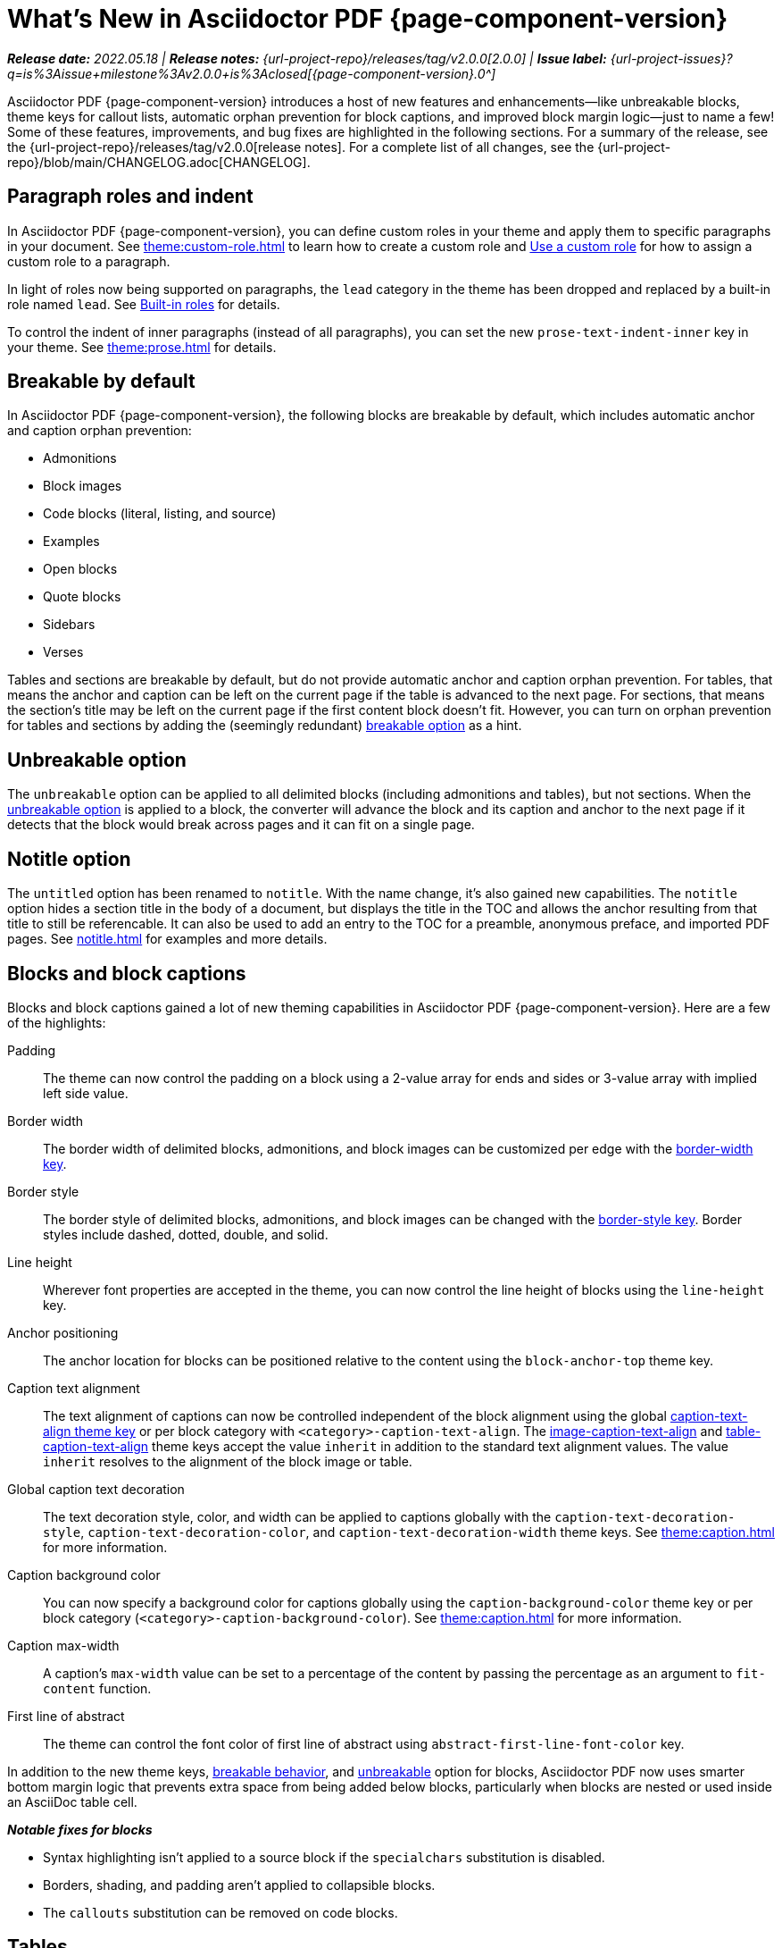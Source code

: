 = What's New in Asciidoctor PDF {page-component-version}
:description: The new features and fixes available in Asciidoctor PDF {page-component-version}.
:navtitle: What's New
:doctype: book
// Turn on toclevels and leveloffset when parts are needed (patch releases)
//:page-toclevels: 0
//:leveloffset: 1
:url-milestone-2-0-0: {url-project-issues}?q=is%3Aissue+milestone%3Av2.0.0+is%3Aclosed

// Turn part title on when patch release items are added to page.
//= Asciidoctor PDF {page-component-version}

_**Release date:** 2022.05.18 | *Release notes:* {url-project-repo}/releases/tag/v2.0.0[2.0.0] | *Issue label:* {url-milestone-2-0-0}[{page-component-version}.0^]_

Asciidoctor PDF {page-component-version} introduces a host of new features and enhancements--like unbreakable blocks, theme keys for callout lists, automatic orphan prevention for block captions, and improved block margin logic--just to name a few!
Some of these features, improvements, and bug fixes are highlighted in the following sections.
For a summary of the release, see the {url-project-repo}/releases/tag/v2.0.0[release notes].
For a complete list of all changes, see the {url-project-repo}/blob/main/CHANGELOG.adoc[CHANGELOG].

[#roles]
== Paragraph roles and indent

In Asciidoctor PDF {page-component-version}, you can define custom roles in your theme and apply them to specific paragraphs in your document.
See xref:theme:custom-role.adoc[] to learn how to create a custom role and xref:roles.adoc#custom[Use a custom role] for how to assign a custom role to a paragraph.

In light of roles now being supported on paragraphs, the `lead` category in the theme has been dropped and replaced by a built-in role named `lead`.
See xref:theme:role.adoc#built-in[Built-in roles] for details.

To control the indent of inner paragraphs (instead of all paragraphs), you can set the new `prose-text-indent-inner` key in your theme.
See xref:theme:prose.adoc[] for details.

[#breakable]
== Breakable by default

In Asciidoctor PDF {page-component-version}, the following blocks are breakable by default, which includes automatic anchor and caption orphan prevention:

* Admonitions
* Block images
* Code blocks (literal, listing, and source)
* Examples
* Open blocks
* Quote blocks
* Sidebars
* Verses

Tables and sections are breakable by default, but do not provide automatic anchor and caption orphan prevention.
For tables, that means the anchor and caption can be left on the current page if the table is advanced to the next page.
For sections, that means the section's title may be left on the current page if the first content block doesn't fit.
However, you can turn on orphan prevention for tables and sections by adding the (seemingly redundant) xref:breakable-and-unbreakable.adoc#breakable[breakable option] as a hint.

[#unbreakable]
== Unbreakable option

The `unbreakable` option can be applied to all delimited blocks (including admonitions and tables), but not sections.
When the xref:breakable-and-unbreakable.adoc#unbreakable[unbreakable option] is applied to a block, the converter will advance the block and its caption and anchor to the next page if it detects that the block would break across pages and it can fit on a single page.

[#notitle]
== Notitle option

The `untitled` option has been renamed to `notitle`.
With the name change, it's also gained new capabilities.
The `notitle` option hides a section title in the body of a document, but displays the title in the TOC and allows the anchor resulting from that title to still be referencable.
It can also be used to add an entry to the TOC for a preamble, anonymous preface, and imported PDF pages.
See xref:notitle.adoc[] for examples and more details.

[#blocks]
== Blocks and block captions

Blocks and block captions gained a lot of new theming capabilities in Asciidoctor PDF {page-component-version}.
Here are a few of the highlights:

Padding::
The theme can now control the padding on a block using a 2-value array for ends and sides or 3-value array with implied left side value.
Border width::
The border width of delimited blocks, admonitions, and block images can be customized per edge with the xref:theme:blocks.adoc#border-width[border-width key].
Border style::
The border style of delimited blocks, admonitions, and block images can be changed with the xref:theme:blocks.adoc#border-style[border-style key].
Border styles include dashed, dotted, double, and solid.
Line height::
Wherever font properties are accepted in the theme, you can now control the line height of blocks using the `line-height` key.
Anchor positioning::
The anchor location for blocks can be positioned relative to the content using the `block-anchor-top` theme key.
Caption text alignment::
The text alignment of captions can now be controlled independent of the block alignment using the global xref:theme:caption.adoc[caption-text-align theme key] or per block category with `<category>-caption-text-align`.
The xref:theme:block-images.adoc#caption-text-align[image-caption-text-align] and xref:theme:tables.adoc#caption-text-align[table-caption-text-align] theme keys accept the value `inherit` in addition to the standard text alignment values.
The value `inherit` resolves to the alignment of the block image or table.
Global caption text decoration::
The text decoration style, color, and width can be applied to captions globally with the `caption-text-decoration-style`, `caption-text-decoration-color`, and `caption-text-decoration-width` theme keys.
See xref:theme:caption.adoc[] for more information.
Caption background color::
You can now specify a background color for captions globally using the `caption-background-color` theme key or per block category (`<category>-caption-background-color`).
See xref:theme:caption.adoc[] for more information.
Caption max-width::
A caption's `max-width` value can be set to a percentage of the content by passing the percentage as an argument to `fit-content` function.
First line of abstract::
The theme can control the font color of first line of abstract using `abstract-first-line-font-color` key.

In addition to the new theme keys, <<breakable,breakable behavior>>, and <<unbreakable,unbreakable>> option for blocks, Asciidoctor PDF now uses smarter bottom margin logic that prevents extra space from being added below blocks, particularly when blocks are nested or used inside an AsciiDoc table cell.

.*_Notable fixes for blocks_*
* Syntax highlighting isn't applied to a source block if the `specialchars` substitution is disabled.
* Borders, shading, and padding aren't applied to collapsible blocks.
* The `callouts` substitution can be removed on code blocks.

== Tables

Border widths and styles::
The table border width can be customized per edge with the xref:theme:blocks.adoc#border-width[border-width key].
The border style can be xref:theme:tables.adoc#border-style[specified per edge by assigning an array of styles] to the `border-style` key.
Border styles include dashed, dotted, and solid.

Grid widths and styles::
The width of table grid lines can be specified for rows and columns with the xref:theme:tables.adoc#grid-width[grid-width key].
The style of the grid lines can be specified for rows and columns with the xref:theme:tables.adoc#grid-style[grid-style key].
Grid styles include dashed, dotted, and solid.
Thank you to *@hextremist* for adding the ability to style the horizontal and vertical lines of the table grid independently.

Maximum caption width::
The maximum caption width for tables can be set to a percentage of the content by passing an argument to the `fit-content` function.

Caption end::
The `table-caption-side` theme key has been xref:theme:tables.adoc#end[renamed to table-caption-end].

.*_Notable fixes for tables_*
* Vertical center alignment is correctly applied to regular table cells.
* The border bottom is correctly applied to a table row when frame and grid are none.
* The font size of a literal table cells and nested blocks in AsciiDoc table cells is now scaled.
* AsciiDoc table cells inherit the font properties from the table.
* The content of an AsciiDoc table cell is prevented from overrunning the footer or subsequent pages.
* The top and bottom padding is taken into account when computing the height of an AsciiDoc table cell.
* An error message is logged if a table cell is truncated.
* Instead of raising an error, the converter logs an error and skips the table if the content cannot fit within the designated width of a cell.

== Callout lists and numbers

The theming language now has a xref:theme:callout.adoc[callout-list category].
The new theme keys let you customize the font properties, text alignment, and item spacing of callout lists.
The `callout-list` category includes the `margin-top-after-code` key that can control the top margin of callout lists that immediately follow a code block.

.*_Notable fixes for callouts_*
* Callout numbers in a callout list stay with primary text when an item is advanced to the next page.
* A sequence of two or more callouts separated by spaces in a code block are processed correctly.
* The font family assigned to `conums` in the theme is applied to the callout numbers displayed in code blocks.

== Images

Caption end:: You can now configure whether the caption for a block image is placed above or below the image using the `caption-end` theme key.
See xref:theme:block-image.adoc#caption[Block Image Category Keys] for the list of available `image-caption` theme keys and their value types.
Text alignment roles:: The text alignment roles, such as `text-center`, are now supported on block images.
Roles for inline images:: Roles and inherited roles are now supported on inline images.

.*_Notable fixes for images_*
* Warnings from background SVGs are now passed through to the logger.
* SVGs are correctly scaled down when `fit=scale-down`.

== Icons

Image-based icons:: Asciidoctor PDF {page-component-version} now supports image-based icons.
They're resolved from `iconsdir` and should have the `icontype` file extension.
Add a link to an icon:: The `link` attribute can now be set on the icon macro.
Admonition icon image:: An admonition icon image can now be remote, if `allow-uri-read` is set, or a data URI.
The textual label on an admonition is displayed if the icon image fails to embed.

== Links

Background color and border offset:: You can now control the background color and border offset (only for background) of links from the theme.
Link macro:: The `id` attribute can now be set on the link macro.

== Inline formatting

Typographical quotation marks:: You can now define single and double quotation marks, such as › and », using the `quotes` key in the theme.
See xref:theme:quotes.adoc[] for details.
Thank you to *@klonfish* for adding this feature to the theming language.
Hexadecimal characters:: Character references that contain both uppercase and lowercase hexadecimal characters are now supported.
Thank you to *@etihwnad* for adding this capability.

.*_Notable inline formatting fixes_*
* A closing quote preceded by a trailing ellipsis is kept together with the text enclosed in typographic quotes.
* The font size for superscript and subscript is computed correctly when the parent element uses `em` and `%` units.
* Hyphenation exceptions are respected when a word is adjacent to a non-word character.
* The `pre-wrap` role on honored on a phrase.

== Fonts, font styles, and text transforms

Small caps:: The `text-transform` theme key now accepts the `smallcaps` value.
When `smallcaps` is specified, the lowercase letters are replaced with the small capital letter variants.
normal_italic:: The xref:theme:text.adoc#font-style[new normal_italic value] for the `font-style` key resets the font style to normal, then applies the italic variant of a font family.
Noto Sans:: xref:theme:font-support.adoc#bundled[Noto Sans is now bundled] with Asciidoctor PDF.
It is used as a fallback font in the `sans-with-fallback-font` theme and can be declared in a custom theme.
Ceiling and floor characters:: The left and right ceiling and floor characters (⌈, ⌉, ⌊, and ⌋)were added to the M+ fallback font.
Thank you to *@oddhack* for adding these characters to the font subset.
Checkmark, numero, and y with diaeresis glyphs:: The heavy checkmark glyph (✔) was added to the fallback font; the checkmark and heavy checkmark (✓ and ✔) were added to the monospaced font; the № and ÿ glyphs were added to the default and fallback fonts.

== Covers and title page

Front and back cover images::
The front and back cover images can now be xref:theme:covers.adoc[defined in the theme] and the target can be a data URI.
Deactivate title page::
The xref:theme:title-pages.adoc#deactivate[title page can now be deactivated from the theme] by assigning `false` to the `title-page` category key.

== TOC and PDF outline

PDF outline title and levels:: You can now deactivate the PDF outline by unsetting the `outline` document attribute (`:!outline:`) as well as customize its title with `outline-title` and the section level depth and expansion with `outlinelevels`.
See xref:pdf-outline.adoc[] for details.
Deactivate running content on TOC pages:: The header or footer can be deactivated on TOC pages by assigning the `noheader` or `nofooter` options on the toc macro.
TOC dot leader:: The theme can control the font size of the dot leader in the TOC.
TOC location:: The TOC can now be placed following the preamble by assigning the `preamble` value to the `:toc:` document attribute.
Also, the TOC is only displayed at the first location of a toc macro.
Extended converter:: An extended converter can now override the `get_entries_for_toc` method to insert or filter TOC entries.

.*_Notable fixes for the TOC_*
* An image now renders at the end of a section title in the corresponding TOC entry.

[#footnotes-2-0]
== Footnotes

Reset numbering:: Footnote numbering is now reset in each chapter.
Footnote reference label:: The xreftext of a chapter is now added to the label of a footnote reference that refers to a previous chapter.
Unresolved footnote color:: The theme can configure the font color of an unresolved footnote using the `unresolved` role.

.*_Notable fixes for footnotes_*
* A missing footnote reference is shown in superscript.
* Footnotes defined in an AsciiDoc table cell are now rendered with the footnotes at the end of an article or chapter.

[#index-2-0]
== Index

Index columns:: The theme can now configure the number of index columns using the `index-columns` key.
Style of page numbers:: The new `index-pagenum-sequence-style` document attribute controls the style of sequential page numbers in the index when `media=screen`.

.*_Notable fixes for the index_*
* The index section isn't rendered if there are no index entries.
* A blank line is no longer inserted in the index when a term is forced to break.
* Prepress page margins  are honored on subsequent pages in the index.
* Space in front of a hidden index term is now collapsed.

== Running content and page numbering

Base theme:: The basic running footer is now enabled when you use the base theme or extend the base theme.
(Previously, the basic running footer was only enabled if you used or extended the default theme.)

Select the page where running content starts:: Specify the page on which the running content starts being displayed by xref:theme:add-running-content.adoc#start-at[assigning an integer to the start-at theme key] on the `running-content` category.
Running content can also start after the TOC, wherever the TOC is placed, by assigning the keyword `after-toc` to the `start-at` key.

Configure where integer page numbering starts:: Specify the page on which the integer (1-based) page numbering begins using the xref:theme:page-numbers.adoc#start-at[start-at key on the page-numbering category].
Integer page numbering can start at the front cover by assigning the keyword `cover` to the `start-at` key.
Or, you can have the page numbering start after the TOC, wherever the TOC is placed, by assigning `after-toc` to the `start-at` key.
Alternatively, the theme can specify an offset from the first body page where the page numbering should begin when an integer is assigned to `start-at`.

Margin and content margin:: The margin and content margin of the running content per periphery (header or footer) and per side (recto or verso) can now be configured from the theme.
The margins in running content can be specified using a 2-value array for ends and sides or 3-value array with implied left side value.

Part and chapter numbers:: If the `partnums` attribute is set, the `part-numeral` attribute is automatically set in the running content.
If the `sectnums` attribute is set, the `chapter-numeral` attribute is automatically set in the running content.

Select a background per layout:: The `page-layout` attribute is now set in the running content.
You can use this attribute to select a background per layout.

.*_Notable fixes for running content and page numbering_*
* The `pdf-folio-placement` setting is honored even when `media=prepress`.
* Prepress page margins honor the value of `pdf-folio-placement`.

== Themes

Print-optimised themes:: Asciidoctor PDF {page-component-version} has two new print-optimized themes, named `default-for-print` and `default-for-print-with-fallback-font`.
Extend base theme:: A custom theme does not inherit from the base theme by default; it must be specified explicitly using `extends: base`.
Extends hierarchy:: Asciidoctor PDF only extends a theme in the `extends` hierarchy once unless the theme is modified with `!important`.
Power operator:: The theming language now supports the power operator.
It has the same precedence as multiply and divide.
Rouge theme:: A Rouge theme can now be specified as a theme class or instance (API only).
Base theme changes:: The top and bottom padding on quote and verse blocks has been reduced in the base theme.
The `base-border-color` is now set and used as the default border color.
The border colors have been removed in the base theme so all border colors can be controlled using the `base-border-color` key when extending the theme.
Default theme changes:: The top and bottom padding on quote blocks is now uniform in the default theme.

== Dependencies and scripts

The following dependencies and scripts were added to Asciidoctor PDF {page-component-version}.

* The `asciidoctor/pdf/nogmagick` script was added to unregister the Gmagick handler for PNG images.
* The matrix gem is now a dependency when using Ruby 3.1.

== Deprecated

The following features are deprecated with the release of Asciidoctor PDF {page-component-version} and will be removed in the next major release.

* The `blockquote` category prefix is deprecated in the theme; use the `quote` prefix instead.
See xref:theme:quote.adoc[].
* The `key` category prefix is deprecated in the theme; use the `kbd` prefix instead.
See xref:theme:keyboard.adoc[].
* The `literal` category prefix is deprecated in the theme; use the `codespan` prefix instead.
See xref:theme:codespan.adoc[].
* The `outline-list` category prefix is deprecated in the theme; use the `list` prefix instead.
See xref:theme:list.adoc[].
* The `Optimizer#generate_file` method is deprecated; use `Optimizer#optimize_file` instead.

== Removed

The following dependencies and deprecated features have been removed with the release of Asciidoctor PDF {page-component-version}.

* Support for Ruby < 2.7 and JRuby < 9.2 has been removed.
* The `untitled` option has been removed; use the `notitle` option instead.
* Support for the deprecated `pdf-style` and `pdf-stylesdir` attributes has been removed.
* The deprecated Pdf module alias in the API has been removed in favor of PDF.
* The deprecated "`ascii`" fonts have been removed; only the more complete "subset" fonts are now bundled with the gem.
* The previously undocumented `vertical-spacing` key has been removed from the built-in themes.
* The `top-margin` key on block and prose categories in theme has been removed; space between delimited blocks and lists is now controlled using bottom margins only.
* The `lead` category keys in theme have been replaced with the built-in role named `lead`.
* `safe_yaml gem` has been removed; `YAML.safe_load` from the Ruby stdlib is used instead.
* Support for the `<color>` tag in passthrough content has been removed; use `<font color="...">` instead (may affect themes).
* The [.path]_asciidoctor-pdf/converter_ and [.path]_asciidoctor-pdf/version_ shim scripts have been removed; use [.path]_asciidoctor/pdf/converter_ and [.path]_asciidoctor/pdf/version_ instead.
* The unneeded `_mb` functions (e.g., `uppercase_mb`) have been removed; multibyte support for `upcase`, `downcase`, and `capitalize` is now provided by corelib.
